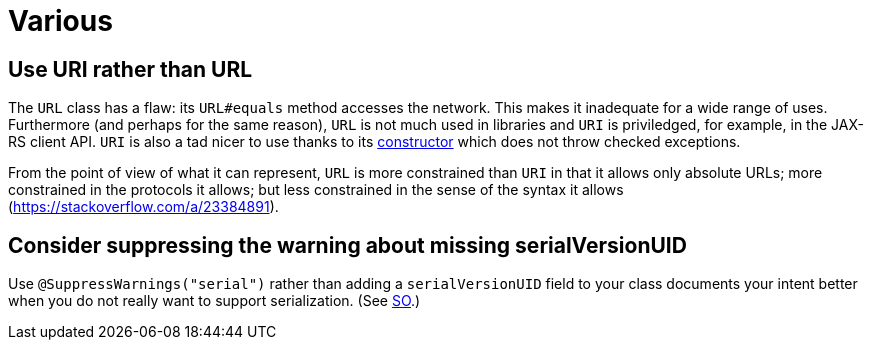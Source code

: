= Various

== Use URI rather than URL
The `URL` class has a flaw: its `URL#equals` method accesses the network. This makes it inadequate for a wide range of uses. Furthermore (and perhaps for the same reason), `URL` is not much used in libraries and `URI` is priviledged, for example, in the JAX-RS client API. `URI` is also a tad nicer to use thanks to its https://docs.oracle.com/en/java/javase/11/docs/api/java.base/java/net/URI.html#create(java.lang.String)[constructor] which does not throw checked exceptions.

From the point of view of what it can represent, `URL` is more constrained than `URI` in that it allows only absolute URLs; more constrained in the protocols it allows; but less constrained in the sense of the syntax it allows (https://stackoverflow.com/a/23384891).

== Consider suppressing the warning about missing serialVersionUID
Use `@SuppressWarnings("serial")` rather than adding a `serialVersionUID` field to your class documents your intent better when you do not really want to support serialization. (See https://stackoverflow.com/a/7636578[SO].)

